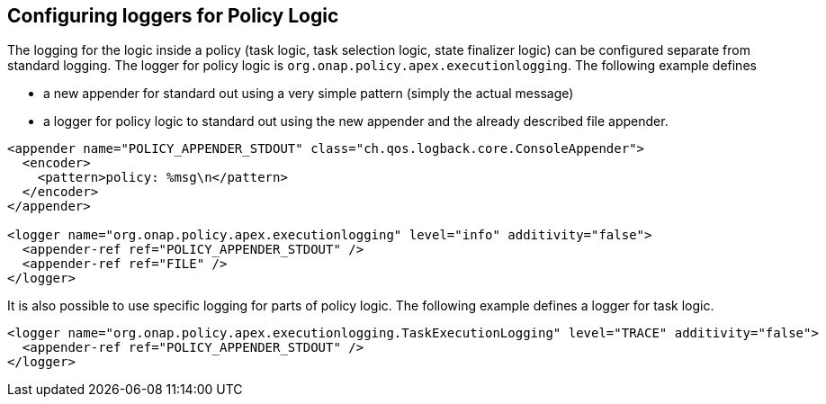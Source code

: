 //
// ============LICENSE_START=======================================================
//  Copyright (C) 2016-2018 Ericsson. All rights reserved.
// ================================================================================
// This file is licensed under the CREATIVE COMMONS ATTRIBUTION 4.0 INTERNATIONAL LICENSE
// Full license text at https://creativecommons.org/licenses/by/4.0/legalcode
// 
// SPDX-License-Identifier: CC-BY-4.0
// ============LICENSE_END=========================================================
//
// @author Sven van der Meer (sven.van.der.meer@ericsson.com)
//

== Configuring loggers for Policy Logic

The logging for the logic inside a policy (task logic, task selection logic, state finalizer logic) can be configured separate from standard logging.
The logger for policy logic is `org.onap.policy.apex.executionlogging`.
The following example defines

- a new appender for standard out using a very simple pattern (simply the actual message)
- a logger for policy logic to standard out using the new appender and the already described file appender.

[source%nowrap,xml]
----
<appender name="POLICY_APPENDER_STDOUT" class="ch.qos.logback.core.ConsoleAppender">
  <encoder>
    <pattern>policy: %msg\n</pattern>
  </encoder>
</appender>

<logger name="org.onap.policy.apex.executionlogging" level="info" additivity="false">
  <appender-ref ref="POLICY_APPENDER_STDOUT" />
  <appender-ref ref="FILE" />
</logger>

----

It is also possible to use specific logging for parts of policy logic.
The following example defines a logger for task logic.

[source%nowrap,xml]
----
<logger name="org.onap.policy.apex.executionlogging.TaskExecutionLogging" level="TRACE" additivity="false">
  <appender-ref ref="POLICY_APPENDER_STDOUT" />
</logger>
----

